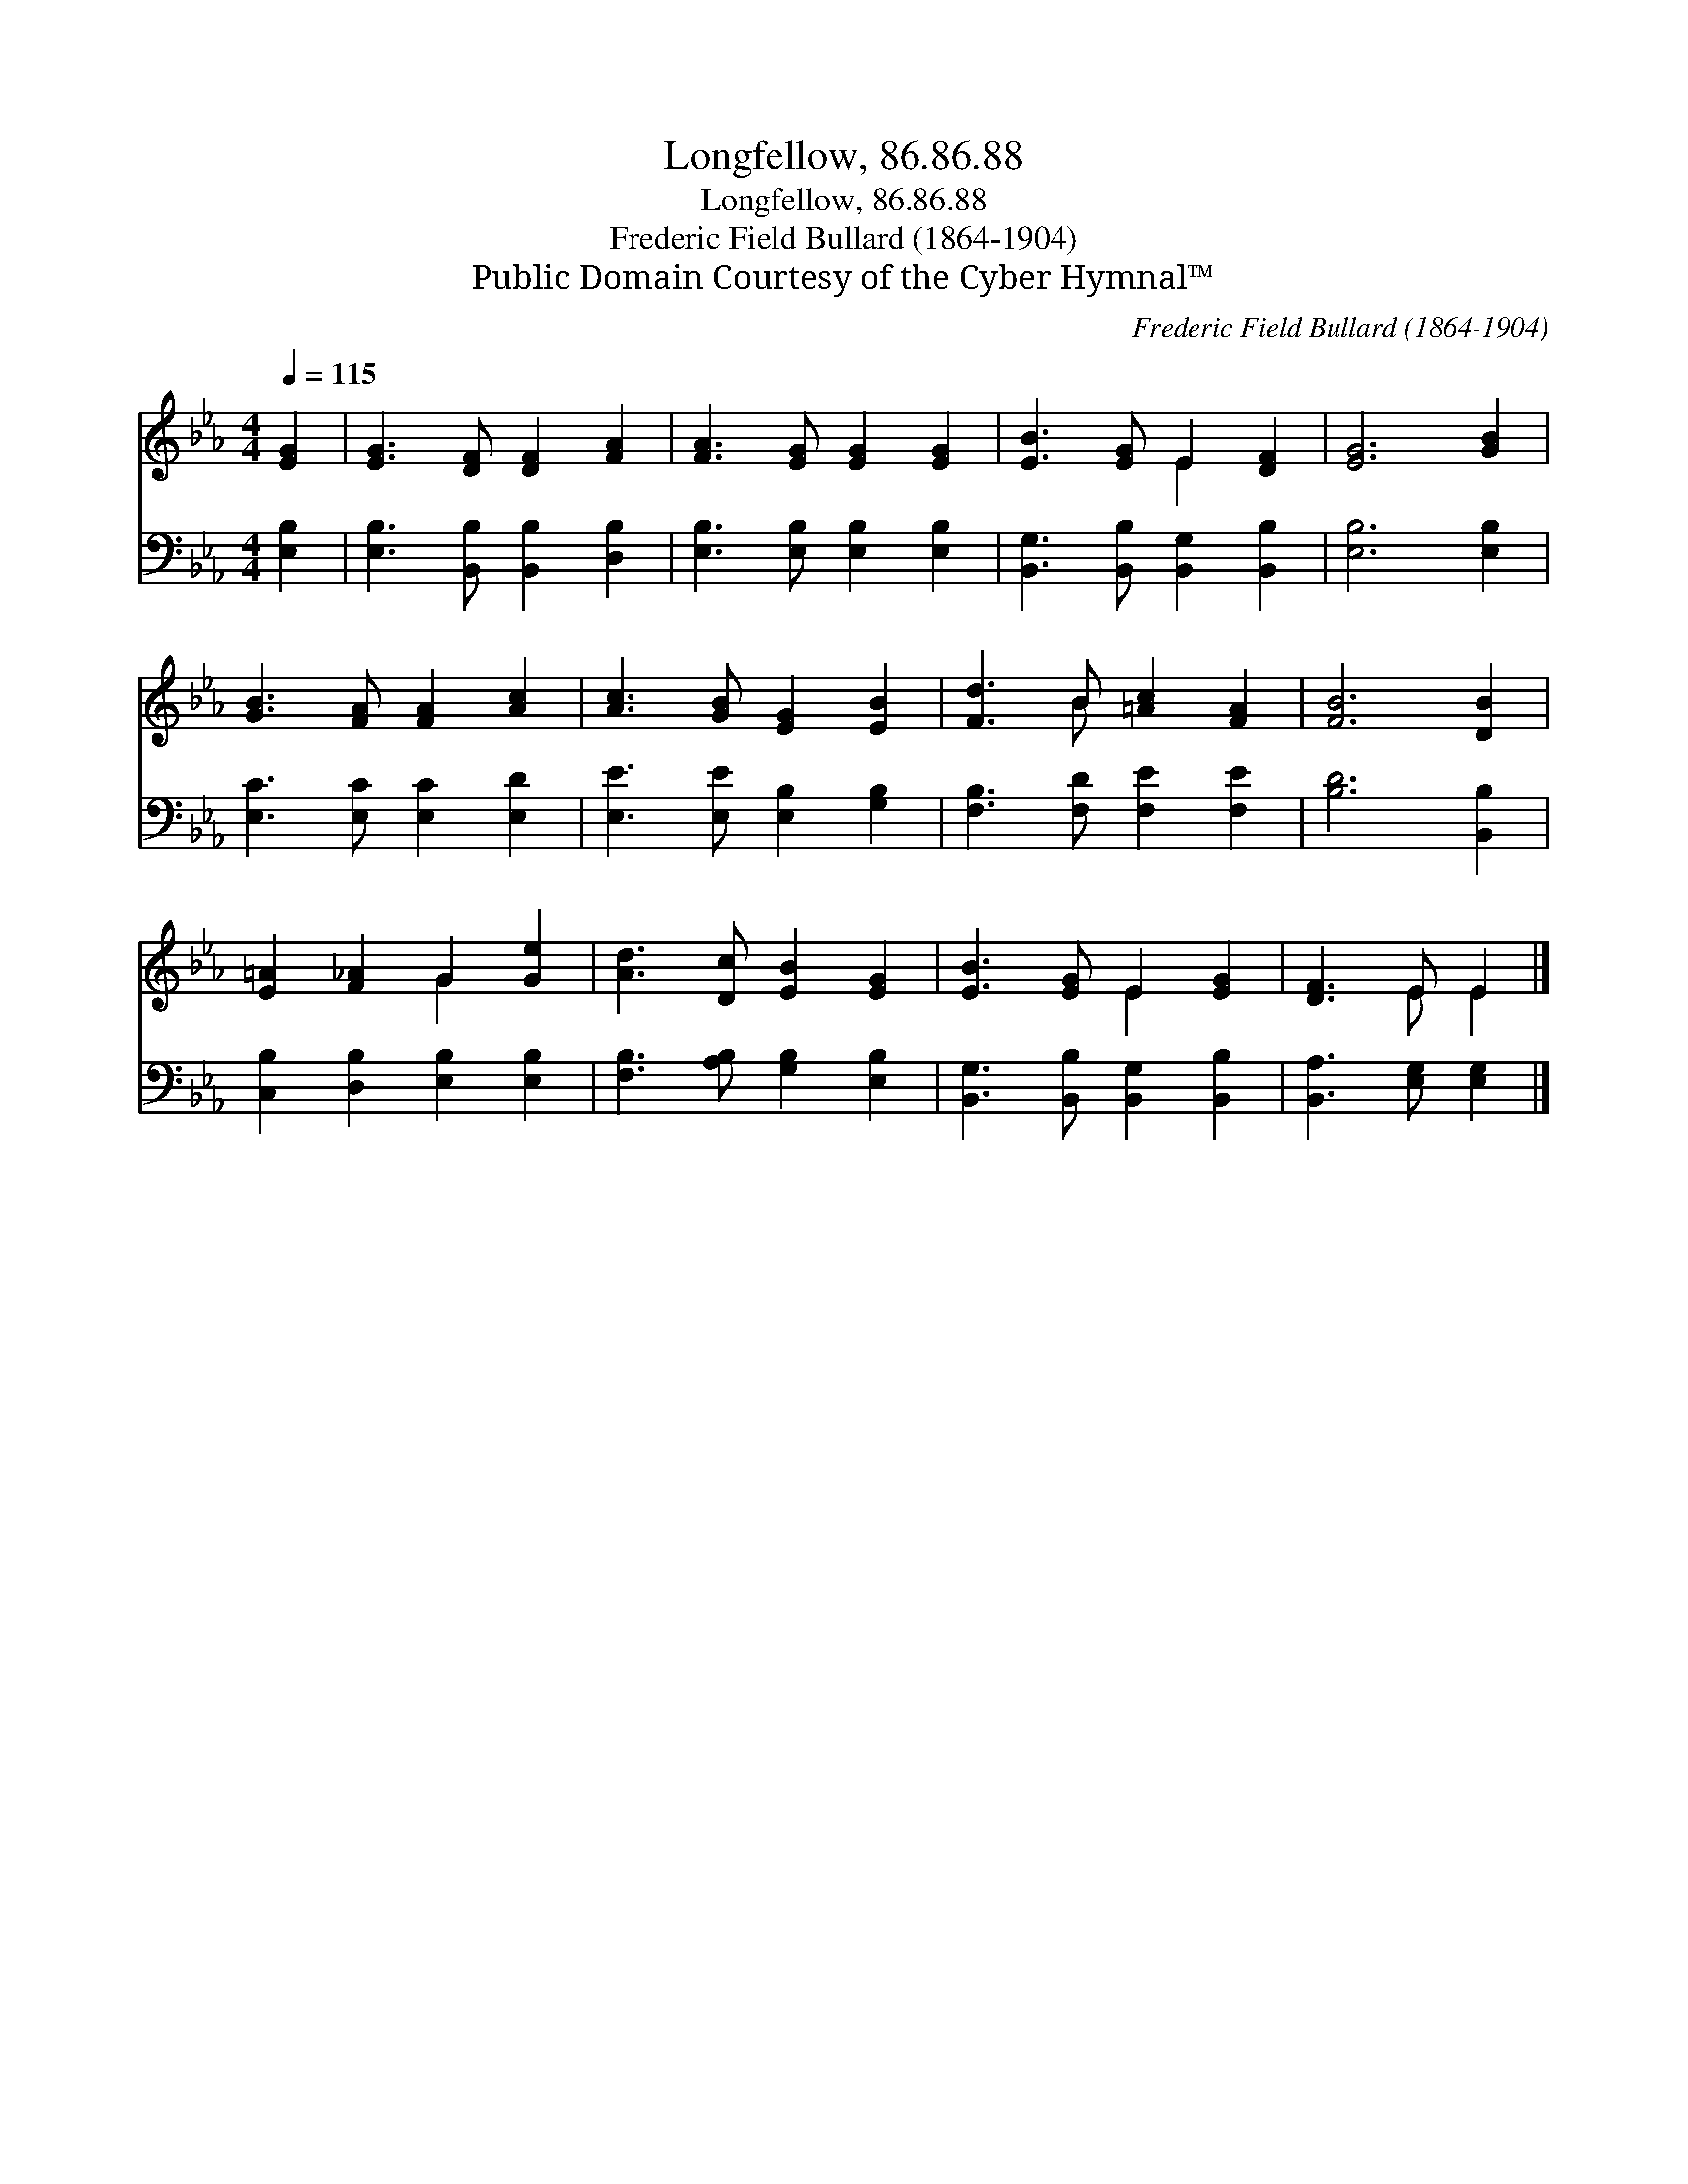 X:1
T:Longfellow, 86.86.88
T:Longfellow, 86.86.88
T:Frederic Field Bullard (1864-1904)
T:Public Domain Courtesy of the Cyber Hymnal™
C:Frederic Field Bullard (1864-1904)
Z:Public Domain
Z:Courtesy of the Cyber Hymnal™
%%score ( 1 2 ) 3
L:1/8
Q:1/4=115
M:4/4
K:Eb
V:1 treble 
V:2 treble 
V:3 bass 
V:1
 [EG]2 | [EG]3 [DF] [DF]2 [FA]2 | [FA]3 [EG] [EG]2 [EG]2 | [EB]3 [EG] E2 [DF]2 | [EG]6 [GB]2 | %5
 [GB]3 [FA] [FA]2 [Ac]2 | [Ac]3 [GB] [EG]2 [EB]2 | [Fd]3 B [=Ac]2 [FA]2 | [FB]6 [DB]2 | %9
 [E=A]2 [F_A]2 G2 [Ge]2 | [Ad]3 [Dc] [EB]2 [EG]2 | [EB]3 [EG] E2 [EG]2 | [DF]3 E E2 |] %13
V:2
 x2 | x8 | x8 | x4 E2 x2 | x8 | x8 | x8 | x3 B x4 | x8 | x4 G2 x2 | x8 | x4 E2 x2 | x3 E E2 |] %13
V:3
 [E,B,]2 | [E,B,]3 [B,,B,] [B,,B,]2 [D,B,]2 | [E,B,]3 [E,B,] [E,B,]2 [E,B,]2 | %3
 [B,,G,]3 [B,,B,] [B,,G,]2 [B,,B,]2 | [E,B,]6 [E,B,]2 | [E,C]3 [E,C] [E,C]2 [E,D]2 | %6
 [E,E]3 [E,E] [E,B,]2 [G,B,]2 | [F,B,]3 [F,D] [F,E]2 [F,E]2 | [B,D]6 [B,,B,]2 | %9
 [C,B,]2 [D,B,]2 [E,B,]2 [E,B,]2 | [F,B,]3 [A,B,] [G,B,]2 [E,B,]2 | %11
 [B,,G,]3 [B,,B,] [B,,G,]2 [B,,B,]2 | [B,,A,]3 [E,G,] [E,G,]2 |] %13

